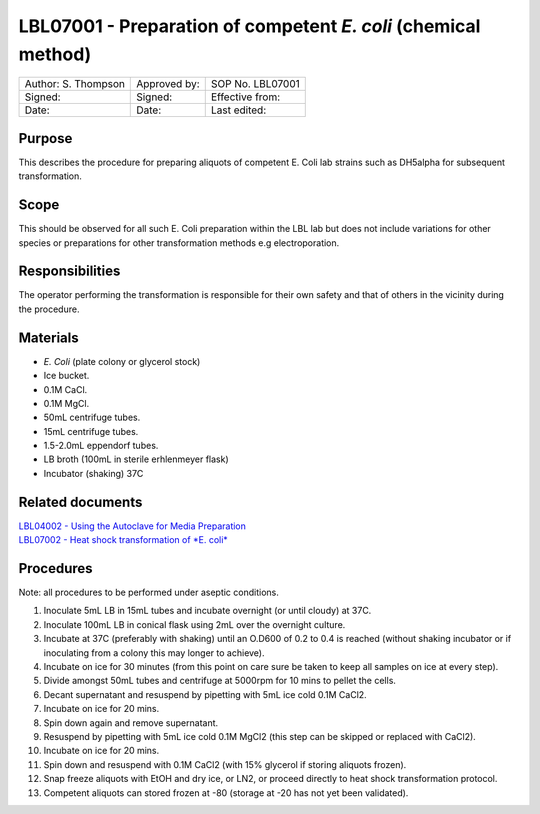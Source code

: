 ===============================================================
LBL07001 - Preparation of competent *E. coli* (chemical method)
===============================================================


+-----------------------+----------------+--------------------+
| Author: S. Thompson   | Approved by:   | SOP No. LBL07001   |
+-----------------------+----------------+--------------------+
| Signed:               | Signed:        | Effective from:    |
+-----------------------+----------------+--------------------+
| Date:                 | Date:          | Last edited:       |
+-----------------------+----------------+--------------------+

Purpose
=======
This describes the procedure for preparing aliquots of competent E. Coli
lab strains such as DH5alpha for subsequent transformation.

Scope
=====
This should be observed for all such E. Coli preparation within the LBL
lab but does not include variations for other species or preparations
for other transformation methods e.g electroporation.

Responsibilities
================
The operator performing the transformation is responsible for their own
safety and that of others in the vicinity during the procedure.

Materials
=========
- *E. Coli* (plate colony or glycerol stock)
- Ice bucket.
- 0.1M CaCl.
- 0.1M MgCl.
- 50mL centrifuge tubes.
- 15mL centrifuge tubes.
- 1.5-2.0mL eppendorf tubes.
- LB broth (100mL in sterile erhlenmeyer flask)
- Incubator (shaking) 37C

Related documents
=================
| `LBL04002 - Using the Autoclave for Media Preparation <lbl04002.rst>`__  
| `LBL07002 - Heat shock transformation of *E. coli* <lbl07002.rst>`__

Procedures
==========

Note: all procedures to be performed under aseptic conditions.

#. Inoculate 5mL LB in 15mL tubes and incubate overnight (or until cloudy) at 37C.
#. Inoculate 100mL LB in conical flask using 2mL over the overnight culture.
#. Incubate at 37C (preferably with shaking) until an O.D600 of 0.2 to 0.4 is reached (without shaking incubator or if inoculating from a colony this may longer to achieve).
#. Incubate on ice for 30 minutes (from this point on care sure be taken to keep all samples on ice at every step).
#. Divide amongst 50mL tubes and centrifuge at 5000rpm for 10 mins to pellet the cells.
#. Decant supernatant and resuspend by pipetting with 5mL ice cold 0.1M CaCl2.
#. Incubate on ice for 20 mins.
#. Spin down again and remove supernatant.
#. Resuspend by pipetting with 5mL ice cold 0.1M MgCl2 (this step can be skipped or replaced with CaCl2).
#. Incubate on ice for 20 mins.
#. Spin down and resuspend with 0.1M CaCl2 (with 15% glycerol if storing aliquots frozen).
#. Snap freeze aliquots with EtOH and dry ice, or LN2, or proceed directly to heat shock transformation protocol.
#. Competent aliquots can stored frozen at -80 (storage at -20 has not yet been validated).